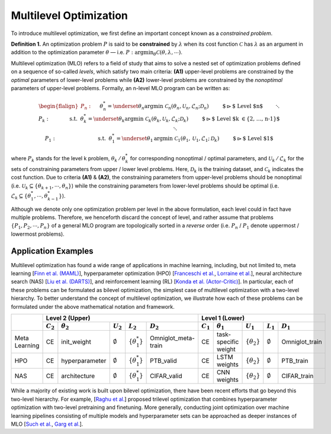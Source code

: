 Multilevel Optimization
=======================

To introduce multilevel optimization, we first define an important concept known as a
*constrained problem*.

**Definition 1.** An optimization problem :math:`P` is said to be **constrained** by
:math:`\lambda` when its cost function :math:`\mathcal{C}` has :math:`\lambda` as an
argument in addition to the optimization parameter :math:`\theta` — i.e.
:math:`P:\arg\min_{\theta}\mathcal{C}(\theta, \lambda,\cdots)`.

Multilevel optimization (MLO) refers to a field of study that aims to solve a nested set
of optimization problems defined on a sequence of so-called *levels*, which satisfy two
main criteria: **(A1)** upper-level problems are constrained by the *optimal* parameters
of lower-level problems while **(A2)** lower-level problems are constrained by the
*nonoptimal* parameters of upper-level problems. Formally, an n-level MLO program can be
written as:

.. math::

    \begin{flalign*}
        P_n:\quad&& &\theta_n^* = \underset{\theta_n}{\mathrm{argmin}}\;\mathcal{C}_n(\theta_n, \mathcal{U}_n, \mathcal{L}_n; \mathcal{D}_n)&&\quad\quad\;\text{ $\rhd$ Level $n$}\\
        && &\hspace{8mm}\ddots &&\\
        P_k:\quad&& & \hspace{9mm}\text{s.t.} \hspace{2mm} \theta_k^* = \underset{\theta_k}{\mathrm{argmin}}\; \mathcal{C}_k(\theta_k, \mathcal{U}_k, \mathcal{L}_k; \mathcal{D}_k)&&\quad\quad\;\text{ $\rhd$ Level $k \in \{2, \ldots, n-1\}$}\\
        && &\hspace{23mm}\ddots &&\\
        P_1:\quad&& &\hspace{24mm}\text{s.t.}\hspace{2mm}\theta_1^* = \underset{\theta_1}{\mathrm{argmin}}\; \mathcal{C}_1(\theta_1, \mathcal{U}_1, \mathcal{L}_1; \mathcal{D}_k)&&\quad\quad\;\text{ $\rhd$ Level $1$}
    \end{flalign*}

where :math:`P_k` stands for the level k problem, :math:`\theta_k\,/\,\theta_k^*` for
corresponding nonoptimal / optimal parameters, and
:math:`\mathcal{U}_k\,/\,\mathcal{L}_k` for the sets of constraining parameters from
upper / lower level problems. Here, :math:`\mathcal{D}_k` is the training dataset, and
:math:`\mathcal{C}_k` indicates the cost function. Due to criteria **(A1)** & **(A2)**,
the constraining parameters from upper-level problems should be nonoptimal (i.e.
:math:`\mathcal{U}_k \subseteq \{\theta_{k+1}, \cdots, \theta_n\}`) while the
constraining parameters from lower-level problems should be optimal (i.e.
:math:`\mathcal{L}_k \subseteq \{\theta_{1}^*, \cdots, \theta_{k-1}^*\}`).

Although we denote only one optimization problem per level in the above formulation,
each level could in fact have multiple problems. Therefore, we henceforth discard the
concept of level, and rather assume that problems :math:`\{P_1, P_2, \cdots, P_n\}` of a
general MLO program are topologically sorted in a *reverse* order (i.e. :math:`P_n` /
:math:`P_1` denote uppermost / lowermost problems).

Application Examples
--------------------
Multilevel optimization has found a wide range of applications in machine learning, including, but
not limited to, meta learning [`Finn et al. (MAML) <https://arxiv.org/abs/1703.03400>`_],
hyperparameter optimization (HPO) [`Franceschi et al. <https://arxiv.org/pdf/1703.01785.pdf>`_,
`Lorraine et al. <https://arxiv.org/pdf/1703.01785.pdf>`_], neural architecture search (NAS)
[`Liu et al. (DARTS) <https://arxiv.org/abs/1806.09055>`_], and reinforcement learning (RL)
[`Konda et al. (Actor-Critic)
<https://proceedings.neurips.cc/paper/1999/file/6449f44a102fde848669bdd9eb6b76fa-Paper.pdf>`_].
In particular, each of these problems can be formulated as bilevel optimization, the
simplest case of multilevel optimization with a two-level hierarchy. To better
understand the concept of multilevel optimization, we illustrate how each of these
problems can be formulated under the above mathematical notation and framework.

+---------------+---------------------------------------------------------------------------------------------------+------------------------------------------------------------------------------------------------+
|               |                                          Level 2 (Upper)                                          |                                         Level 1 (Lower)                                        |
|               +-------------+------------------+-------------------+------------------------+---------------------+-------------+----------------------+----------------------+-------------------+----------------+
|               | :math:`C_2` | :math:`\theta_2` |    :math:`U_2`    |       :math:`L_2`      |     :math:`D_2`     | :math:`C_1` |   :math:`\theta_1`   |      :math:`U_1`     |    :math:`L_1`    |   :math:`D_1`  |
+===============+=============+==================+===================+========================+=====================+=============+======================+======================+===================+================+
| Meta Learning |      CE     |    init_weight   | :math:`\emptyset` | :math:`\{\theta_1^*\}` | Omniglot_meta-train |      CE     | task-specific weight | :math:`\{\theta_2\}` | :math:`\emptyset` | Omniglot_train |
+---------------+-------------+------------------+-------------------+------------------------+---------------------+-------------+----------------------+----------------------+-------------------+----------------+
|      HPO      |      CE     |  hyperparameter  | :math:`\emptyset` | :math:`\{\theta_1^*\}` |      PTB_valid      |      CE     |     LSTM weights     | :math:`\{\theta_2\}` | :math:`\emptyset` |    PTB_train   |
+---------------+-------------+------------------+-------------------+------------------------+---------------------+-------------+----------------------+----------------------+-------------------+----------------+
|      NAS      |      CE     |   architecture   | :math:`\emptyset` | :math:`\{\theta_1^*\}` |     CIFAR_valid     |      CE     |      CNN weights     | :math:`\{\theta_2\}` | :math:`\emptyset` |   CIFAR_train  |
+---------------+-------------+------------------+-------------------+------------------------+---------------------+-------------+----------------------+----------------------+-------------------+----------------+

While a majority of existing work is built upon bilevel optimization, there have been recent efforts
that go beyond this two-level hierarchy. For example,
[`Raghu et al. <https://arxiv.org/abs/2111.01754>`_] proposed trilevel optimization that combines
hyperparameter optimization with two-level pretraining and finetuning. More generally, conducting
joint optimization over machine learning pipelines consisting of multiple models and hyperparameter
sets can be approached as deeper instances of MLO
[`Such et al. <https://arxiv.org/abs/1912.07768>`_,
`Garg et al. <https://www.aaai.org/AAAI22Papers/AAAI-8716.GargB.pdf>`_].
